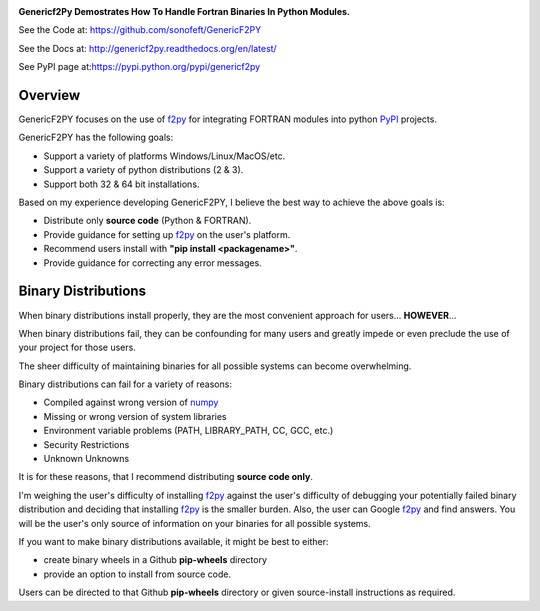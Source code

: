 

.. image:: https://travis-ci.org/sonofeft/GenericF2PY.svg?branch=master
        
.. image:: https://img.shields.io/static/v1?label=python&message=2.7, 3.5, 3.6, 3.7&color=blue

.. image:: https://img.shields.io/pypi/l/GenericF2PY.svg


**Genericf2Py Demostrates How To Handle Fortran Binaries In Python Modules.**

See the Code at: `<https://github.com/sonofeft/GenericF2PY>`_

See the Docs at: `<http://genericf2py.readthedocs.org/en/latest/>`_

See PyPI page at:`<https://pypi.python.org/pypi/genericf2py>`_


Overview
--------

GenericF2PY focuses on the use of  `f2py <https://numpy.org/devdocs/f2py/python-usage.html>`_
for integrating FORTRAN modules into python `PyPI <https://pypi.org/>`_ projects.


GenericF2PY has the following goals:

- Support a variety of platforms Windows/Linux/MacOS/etc.
- Support a variety of python distributions (2 & 3).
- Support both 32 & 64 bit installations.

Based on my experience developing GenericF2PY, I believe the best way to achieve the above goals is:

* Distribute only **source code** (Python & FORTRAN).
* Provide guidance for setting up `f2py <https://numpy.org/devdocs/f2py/python-usage.html>`_ on the user's platform.
* Recommend users install with **"pip install <packagename>"**.
* Provide guidance for correcting any error messages.

Binary Distributions
--------------------

When binary distributions install properly, they are the most convenient approach for users... **HOWEVER**...

When binary distributions fail, they can be confounding for many users and greatly impede
or even preclude the use of your project for those users.

The sheer difficulty of maintaining binaries for all possible systems can become overwhelming.

Binary distributions can fail for a variety of reasons:

- Compiled against wrong version of `numpy <https://numpy.org/>`_
- Missing or wrong version of system libraries
- Environment variable problems (PATH, LIBRARY_PATH, CC, GCC, etc.)
- Security Restrictions
- Unknown Unknowns


It is for these reasons, that I recommend distributing **source code only**.

I'm weighing the user's difficulty of installing `f2py <https://numpy.org/devdocs/f2py/python-usage.html>`_ 
against the user's difficulty of debugging your potentially failed binary distribution and deciding that 
installing `f2py <https://numpy.org/devdocs/f2py/python-usage.html>`_ is the smaller burden.
Also, the user can Google `f2py <https://numpy.org/devdocs/f2py/python-usage.html>`_ and find answers.
You will be the user's only source of information on your binaries for all possible systems.
    
If you want to make binary distributions available, it might be best to either:

- create binary wheels in a Github **pip-wheels** directory
- provide an option to install from source code.

Users can be directed to that Github **pip-wheels** directory or given
source-install instructions as required.



